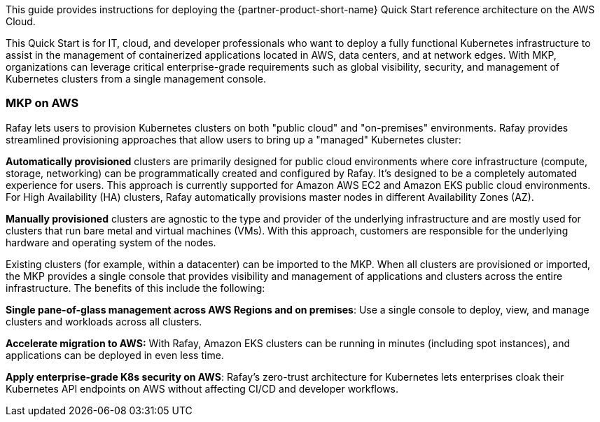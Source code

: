 // Replace the content in <>
// Identify your target audience and explain how/why they would use this Quick Start.
//Avoid borrowing text from third-party websites (copying text from AWS service documentation is fine). Also, avoid marketing-speak, focusing instead on the technical aspect.

This guide provides instructions for deploying the {partner-product-short-name} Quick Start reference architecture on the AWS Cloud.

This Quick Start is for IT, cloud, and developer professionals who want to deploy a fully functional Kubernetes infrastructure to assist in the management of containerized applications located in AWS, data centers, and at network edges. With MKP, organizations can leverage critical enterprise-grade requirements such as global visibility, security, and management of Kubernetes clusters from a single management console.

=== MKP on AWS

Rafay lets users to provision Kubernetes clusters on both "public cloud" and "on-premises" environments. Rafay provides streamlined provisioning approaches that allow users to bring up a "managed" Kubernetes cluster:

*Automatically provisioned* clusters are primarily designed for public cloud environments where core infrastructure (compute, storage, networking) can be programmatically created and configured by Rafay. It's designed to be a completely automated experience for users. This approach is currently supported for Amazon AWS EC2 and Amazon EKS public cloud environments. For High Availability (HA) clusters, Rafay automatically provisions master nodes in different Availability Zones (AZ).

*Manually provisioned* clusters are agnostic to the type and provider of the underlying infrastructure and are mostly used for clusters that run bare metal and virtual machines (VMs). With this approach, customers are responsible for the underlying hardware and operating system of the nodes.

Existing clusters (for example, within a datacenter) can be imported to the MKP. When all clusters are provisioned or imported, the MKP provides a single console that provides visibility and management of applications and clusters across the entire infrastructure. The benefits of this include the following:

*Single pane-of-glass management across AWS Regions and on premises*: Use a single console to deploy, view, and manage clusters and workloads across all clusters.

*Accelerate migration to AWS:* With Rafay, Amazon EKS clusters can be running in minutes (including spot instances), and applications can be deployed in even less time.

*Apply enterprise-grade K8s security on AWS*: Rafay’s zero-trust architecture for Kubernetes lets enterprises  cloak their Kubernetes API endpoints on AWS without affecting CI/CD and developer workflows.


